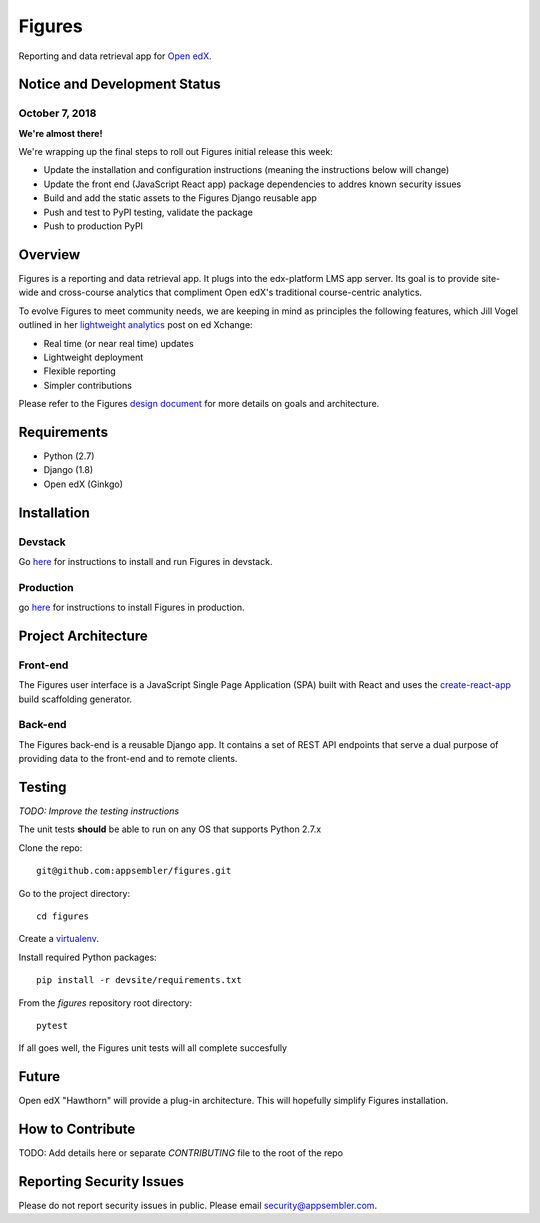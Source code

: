 =======
Figures
=======

|travis-badge| |codecov-badge|

Reporting and data retrieval app for `Open edX <https://open.edx.org/>`_.

.. _notice_section:

-----------------------------
Notice and Development Status
-----------------------------


October 7, 2018
===============

**We're almost there!**

We're wrapping up the final steps to roll out Figures initial release this week:

* Update the installation and configuration instructions (meaning the instructions below will change)
* Update the front end (JavaScript React app) package dependencies to addres known security issues
* Build and add the static assets to the Figures Django reusable app
* Push and test to PyPI testing, validate the package
* Push to production PyPI


--------
Overview
--------

Figures is a reporting and data retrieval app. It plugs into the edx-platform LMS app server. Its goal is to provide site-wide and cross-course analytics that compliment Open edX's traditional course-centric analytics.

To evolve Figures to meet community needs, we are keeping in mind as principles the following features, which Jill Vogel outlined in her `lightweight analytics <https://edxchange.opencraft.com/t/analytics-lighter-faster-cheaper/202>`_ post on ed Xchange:

* Real time (or near real time) updates
* Lightweight deployment
* Flexible reporting
* Simpler contributions

Please refer to the Figures `design document <https://docs.google.com/document/d/16orj6Ag1R158-J-zSBfiY31RKQ5FuSu1O5F-zpSKOg4/>`_ for more details on goals and architecture.


------------
Requirements
------------

* Python (2.7)
* Django (1.8)
* Open edX (Ginkgo)

------------
Installation
------------

Devstack
========

Go `here <docs/source/devstack.rst>`_ for instructions to install and run Figures in devstack.

Production
==========

go `here <docs/source/install.rst>`_ for instructions to install Figures in production.

--------------------
Project Architecture
--------------------

Front-end
=========

The Figures user interface is a JavaScript Single Page Application (SPA) built with React and uses the `create-react-app <https://github.com/facebook/create-react-app>`_ build scaffolding generator.

Back-end
========

The Figures back-end is a reusable Django app. It contains a set of REST API endpoints that serve a dual purpose of providing data to the front-end and to remote clients.


-------
Testing
-------

*TODO: Improve the testing instructions*

The unit tests **should** be able to run on any OS that supports Python 2.7.x

Clone the repo:
::
 	git@github.com:appsembler/figures.git

Go to the project directory:
::
	cd figures

Create a `virtualenv <https://virtualenv.pypa.io/en/stable/>`_.

Install required Python packages:
::
	pip install -r devsite/requirements.txt

From the `figures` repository root directory:
::
	pytest

If all goes well, the Figures unit tests will all complete succesfully

------
Future
------

Open edX "Hawthorn" will provide a plug-in architecture. This will hopefully simplify Figures installation.

-----------------
How to Contribute
-----------------


TODO: Add details here or separate `CONTRIBUTING` file to the root of the repo

-------------------------
Reporting Security Issues
-------------------------

Please do not report security issues in public. Please email security@appsembler.com.


.. |travis-badge| image:: https://travis-ci.org/appsembler/figures.svg?branch=master
    :target: https://travis-ci.org/appsembler/figures/
    :alt: Travis

.. |codecov-badge| image:: http://codecov.io/github/appsembler/figures/coverage.svg?branch=master
    :target: http://codecov.io/github/appsembler/figures?branch=master
    :alt: Codecov

